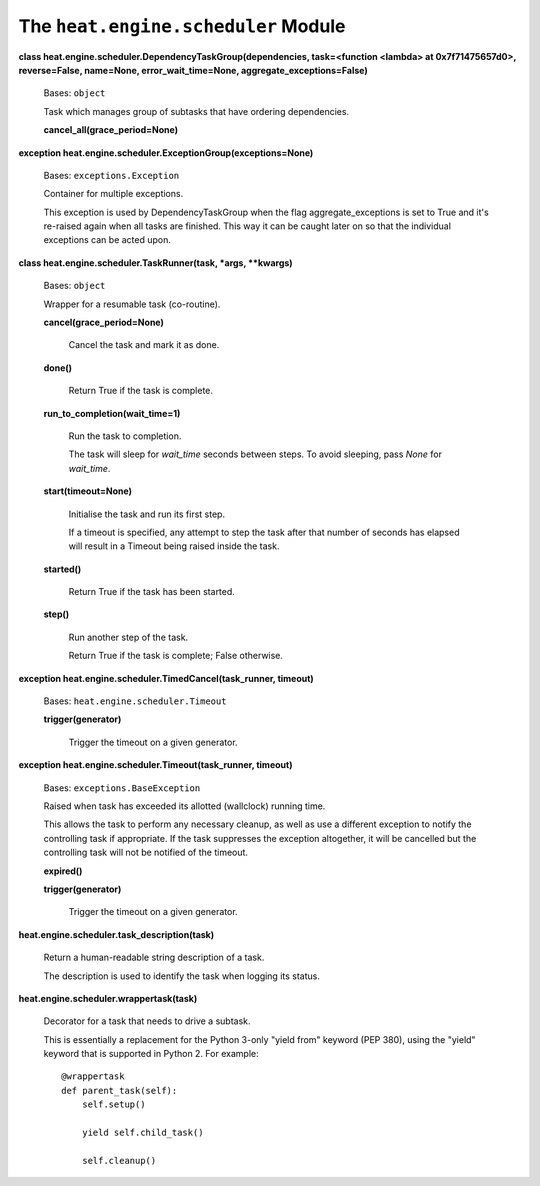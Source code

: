 
The ``heat.engine.scheduler`` Module
====================================

**class heat.engine.scheduler.DependencyTaskGroup(dependencies,
task=<function <lambda> at 0x7f71475657d0>, reverse=False, name=None,
error_wait_time=None, aggregate_exceptions=False)**

   Bases: ``object``

   Task which manages group of subtasks that have ordering
   dependencies.

   **cancel_all(grace_period=None)**

**exception heat.engine.scheduler.ExceptionGroup(exceptions=None)**

   Bases: ``exceptions.Exception``

   Container for multiple exceptions.

   This exception is used by DependencyTaskGroup when the flag
   aggregate_exceptions is set to True and it's re-raised again when
   all tasks are finished.  This way it can be caught later on so that
   the individual exceptions can be acted upon.

**class heat.engine.scheduler.TaskRunner(task, *args, **kwargs)**

   Bases: ``object``

   Wrapper for a resumable task (co-routine).

   **cancel(grace_period=None)**

      Cancel the task and mark it as done.

   **done()**

      Return True if the task is complete.

   **run_to_completion(wait_time=1)**

      Run the task to completion.

      The task will sleep for *wait_time* seconds between steps. To
      avoid sleeping, pass *None* for *wait_time*.

   **start(timeout=None)**

      Initialise the task and run its first step.

      If a timeout is specified, any attempt to step the task after
      that number of seconds has elapsed will result in a Timeout
      being raised inside the task.

   **started()**

      Return True if the task has been started.

   **step()**

      Run another step of the task.

      Return True if the task is complete; False otherwise.

**exception heat.engine.scheduler.TimedCancel(task_runner, timeout)**

   Bases: ``heat.engine.scheduler.Timeout``

   **trigger(generator)**

      Trigger the timeout on a given generator.

**exception heat.engine.scheduler.Timeout(task_runner, timeout)**

   Bases: ``exceptions.BaseException``

   Raised when task has exceeded its allotted (wallclock) running
   time.

   This allows the task to perform any necessary cleanup, as well as
   use a different exception to notify the controlling task if
   appropriate. If the task suppresses the exception altogether, it
   will be cancelled but the controlling task will not be notified of
   the timeout.

   **expired()**

   **trigger(generator)**

      Trigger the timeout on a given generator.

**heat.engine.scheduler.task_description(task)**

   Return a human-readable string description of a task.

   The description is used to identify the task when logging its
   status.

**heat.engine.scheduler.wrappertask(task)**

   Decorator for a task that needs to drive a subtask.

   This is essentially a replacement for the Python 3-only "yield
   from" keyword (PEP 380), using the "yield" keyword that is
   supported in Python 2. For example:

   ::

      @wrappertask
      def parent_task(self):
          self.setup()

          yield self.child_task()

          self.cleanup()

